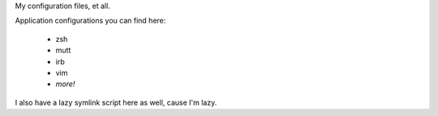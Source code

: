 My configuration files, et all.

Application configurations you can find here:

 * zsh
 * mutt
 * irb
 * vim
 * *more!*

I also have a lazy symlink script here as well, cause I'm lazy.
